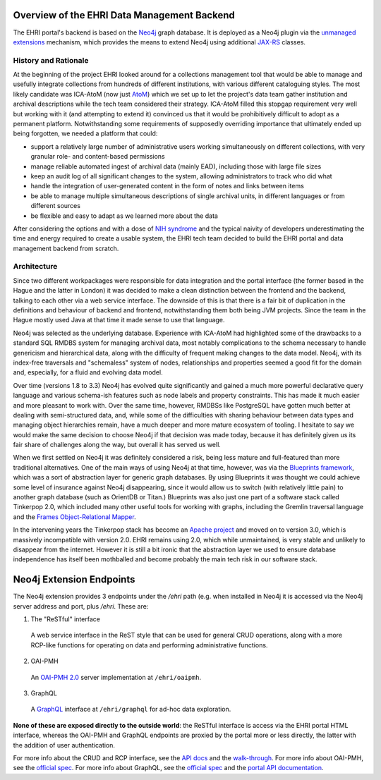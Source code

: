 Overview of the EHRI Data Management Backend
============================================

The EHRI portal's backend is based on the `Neo4j <https://neo4j.com>`_ graph database. It is deployed as a Neo4j plugin
via the `unmanaged extensions <https://neo4j.com/docs/java-reference/current/server-extending/#server-unmanaged-extensions>`_ mechanism, which provides the means to extend Neo4j using additional `JAX-RS <https://en.wikipedia.org/wiki/Java_API_for_RESTful_Web_Services>`_ classes. 

History and Rationale
---------------------

At the beginning of the project EHRI looked around for a collections management tool that would be able to manage and
usefully integrate collections from hundreds of different institutions, with various different cataloguing styles. The
most likely candidate was ICA-AtoM (now just `AtoM <https://www.accesstomemory.org/en/>`_) which we set up to let the
project's data team gather institution and archival descriptions while the tech team considered their strategy. ICA-AtoM
filled this stopgap requirement very well but working with it (and attempting to extend it) convinced us that it would
be prohibitively difficult to adopt as a permanent platform. Notwithstanding some requirements of supposedly overriding
importance that ultimately ended up being forgotten, we needed a platform that could:

- support a relatively large number of administrative users working simultaneously on different collections, with very granular role- and content-based permissions
- manage reliable automated ingest of archival data (mainly EAD), including those with large file sizes
- keep an audit log of all significant changes to the system, allowing administrators to track who did what
- handle the integration of user-generated content in the form of notes and links between items
- be able to manage multiple simultaneous descriptions of single archival units, in different languages or from
  different sources
- be flexible and easy to adapt as we learned more about the data

After considering the options and with a dose of `NIH syndrome <https://en.wikipedia.org/wiki/Not_invented_here>`_ and the typical naivity of developers underestimating the time and energy required to create a usable system, the EHRI tech team decided to build the EHRI portal and data management backend from scratch.

Architecture
------------

Since two different workpackages were responsible for data integration and the portal interface (the former based in the
Hague and the latter in London) it was decided to make a clean distinction between the frontend and the backend,
talking to each other via a web service interface. The downside of this is that there is a fair bit of duplication in
the definitions and behaviour of backend and frontend, notwithstanding them both being JVM projects. Since the team in
the Hague mostly used Java at that time it made sense to use that language.

Neo4j was selected as the underlying database. Experience with ICA-AtoM had highlighted some of the drawbacks to a
standard SQL RMDBS system for managing archival data, most notably complications to the schema necessary to handle
genericism and hierarchical data, along with the difficulty of frequent making changes to the data model. 
Neo4j, with its index-free traversals and "schemaless" system of nodes, relationships and properties seemed a good fit for the domain and, especially, for a fluid and evolving data model. 

Over time (versions 1.8 to 3.3) Neo4j has evolved quite significantly and gained a much more powerful declarative query
language and various schema-ish features such as node labels and property constraints. This has made it much easier and
more pleasant to work with. Over the same time, however, RMDBSs like PostgreSQL have gotten much better at dealing with
semi-structured data, and, while some of the difficulties with sharing behaviour between data types and managing
object hierarchies remain, have a much deeper and more mature ecosystem of tooling. I hesitate to say we would make the same 
decision to choose Neo4j if that decision was made today, because it has definitely given us its fair share of
challenges along the way, but overall it has served us well.

When we first settled on Neo4j it was definitely considered a risk, being less mature and full-featured than more
traditional alternatives. One of the main ways of using Neo4j at that time, however, was via the `Blueprints framework
<https://github.com/tinkerpop/blueprints/>`_,
which was a sort of abstraction layer for generic graph databases. By using Blueprints it was thought we could achieve
some level of insurance against Neo4j disappearing, since it would allow us to switch (with relatively little pain) to
another graph database (such as OrientDB or Titan.) Blueprints was also just one part of a software stack called
Tinkerpop 2.0, which included many other useful tools for working with graphs, including the Gremlin traversal language
and the `Frames Object-Relational Mapper <https://github.com/tinkerpop/frames/wiki>`_.

In the intervening years the Tinkerpop stack has become an `Apache project <http://tinkerpop.apache.org/>`_ and moved
on to version 3.0, which is massively incompatible with version 2.0. EHRI remains using 2.0, which while unmaintained, is very stable and unlikely to disappear from the internet. However it is still a bit ironic that the abstraction layer we used to
ensure database independence has itself been mothballed and become probably the main tech risk in our software stack.

Neo4j Extension Endpoints
=========================

The Neo4j extension provides 3 endpoints under the `/ehri` path (e.g. when installed in Neo4j it is accessed via the Neo4j
server address and port, plus `/ehri`. These are:

1. The "ReSTful" interface
  A web service interface in the ReST style that can be used for general CRUD operations, along with a more RCP-like
  functions for operating on data and performing administrative functions.

2. OAI-PMH
  An `OAI-PMH 2.0 <https://www.openarchives.org/pmh/>`_ server implementation at ``/ehri/oaipmh``.

3. GraphQL
  A `GraphQL <http://graphql.org>`_ interface at ``/ehri/graphql`` for ad-hoc data exploration.

**None of these are exposed directly to the outside world**: the ReSTful interface is access via the EHRI portal HTML
interface, whereas the OAI-PMH and GraphQL endpoints are proxied by the portal more or less directly, the latter with
the addition of user authentication.

For more info about the CRUD and RCP interface, see the `API docs <http://ehri.github.io/docs/api/ehri-rest/ehri-ws/wsdocs/index.html>`_ and the `walk-through <web-service.html>`_. For more info about OAI-PMH, see the `official spec <http://www.openarchives.org/OAI/openarchivesprotocol.html>`_. For more info about GraphQL, see the `official spec <http://graphql.org>`_ and the `portal API documentation <https://portal.ehri-project.eu/api/graphql>`_. 



